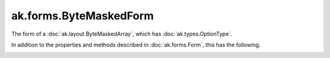 .. py:currentmodule:: ak.forms

ak.forms.ByteMaskedForm
-----------------------

The form of a :doc:`ak.layout.ByteMaskedArray`, which has :doc:`ak.types.OptionType`.

In addition to the properties and methods described in :doc:`ak.forms.Form`,
this has the following.

.. py:class:: ByteMaskedForm(mask, content, valid_when, has_identities=False, parameters=None)

.. _ak.forms.ByteMaskedForm.__init__:

.. py:method:: ByteMaskedForm.__init__(mask, content, valid_when, has_identities=False, parameters=None)

.. _ak.forms.ByteMaskedForm.mask:

.. py:attribute:: ByteMaskedForm.mask

.. _ak.forms.ByteMaskedForm.content:

.. py:attribute:: ByteMaskedForm.content

.. _ak.forms.ByteMaskedForm.valid_when:

.. py:attribute:: ByteMaskedForm.valid_when

.. _ak.forms.ByteMaskedForm.has_identities:

.. py:attribute:: ByteMaskedForm.has_identities

.. _ak.forms.ByteMaskedForm.parameters:

.. py:attribute:: ByteMaskedForm.parameters
